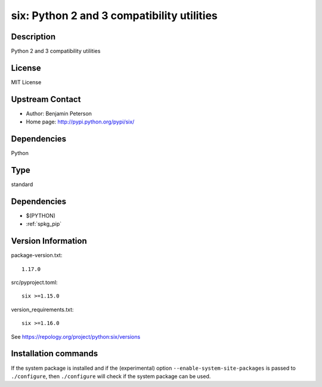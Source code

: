.. _spkg_six:

six: Python 2 and 3 compatibility utilities
===========================================

Description
-----------

Python 2 and 3 compatibility utilities

License
-------

MIT License


Upstream Contact
----------------

- Author: Benjamin Peterson
- Home page: http://pypi.python.org/pypi/six/

Dependencies
------------

Python


Type
----

standard


Dependencies
------------

- $(PYTHON)
- :ref:`spkg_pip`

Version Information
-------------------

package-version.txt::

    1.17.0

src/pyproject.toml::

    six >=1.15.0

version_requirements.txt::

    six >=1.16.0

See https://repology.org/project/python:six/versions

Installation commands
---------------------

.. tab:: PyPI:

   .. CODE-BLOCK:: bash

       $ pip install six\>=1.15.0

.. tab:: Sage distribution:

   .. CODE-BLOCK:: bash

       $ sage -i six

.. tab:: Arch Linux:

   .. CODE-BLOCK:: bash

       $ sudo pacman -S python-six

.. tab:: conda-forge:

   .. CODE-BLOCK:: bash

       $ conda install six

.. tab:: Debian/Ubuntu:

   .. CODE-BLOCK:: bash

       $ sudo apt-get install python3-six

.. tab:: Fedora/Redhat/CentOS:

   .. CODE-BLOCK:: bash

       $ sudo dnf install python3-six

.. tab:: Gentoo Linux:

   .. CODE-BLOCK:: bash

       $ sudo emerge dev-python/six

.. tab:: MacPorts:

   .. CODE-BLOCK:: bash

       $ sudo port install py-six

.. tab:: openSUSE:

   .. CODE-BLOCK:: bash

       $ sudo zypper install python3-six

.. tab:: Void Linux:

   .. CODE-BLOCK:: bash

       $ sudo xbps-install python3-six


If the system package is installed and if the (experimental) option
``--enable-system-site-packages`` is passed to ``./configure``, then 
``./configure`` will check if the system package can be used.
